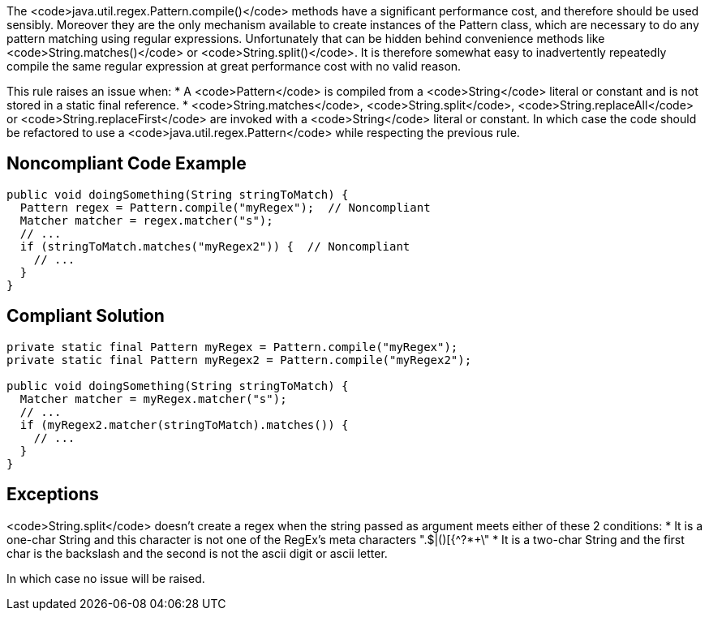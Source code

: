 The <code>java.util.regex.Pattern.compile()</code> methods have a significant performance cost, and therefore should be used sensibly.
Moreover they are the only mechanism available to create instances of the Pattern class, which are necessary to do any pattern matching using regular expressions. Unfortunately that can be hidden behind convenience methods like <code>String.matches()</code> or <code>String.split()</code>.
It is therefore somewhat easy to inadvertently repeatedly compile the same regular expression at great performance cost with no valid reason.

This rule raises an issue when:
* A <code>Pattern</code> is compiled from a <code>String</code> literal or constant and is not stored in a static final reference.
* <code>String.matches</code>, <code>String.split</code>, <code>String.replaceAll</code> or <code>String.replaceFirst</code> are invoked with a <code>String</code> literal or constant. In which case the code should be refactored to use a <code>java.util.regex.Pattern</code> while respecting the previous rule.


== Noncompliant Code Example

----
public void doingSomething(String stringToMatch) {
  Pattern regex = Pattern.compile("myRegex");  // Noncompliant
  Matcher matcher = regex.matcher("s");
  // ...
  if (stringToMatch.matches("myRegex2")) {  // Noncompliant
    // ...
  }
}
----


== Compliant Solution

----
private static final Pattern myRegex = Pattern.compile("myRegex");
private static final Pattern myRegex2 = Pattern.compile("myRegex2");

public void doingSomething(String stringToMatch) {
  Matcher matcher = myRegex.matcher("s");
  // ...
  if (myRegex2.matcher(stringToMatch).matches()) {
    // ...
  }
}
----


== Exceptions

<code>String.split</code> doesn't create a regex when the string passed as argument meets either of these 2 conditions:
* It is a one-char String and this character is not one of the RegEx's meta characters ".$|()[{^?*+\"
* It is a two-char String and the first char is the backslash and the second is not the ascii digit or ascii letter.

In which case no issue will be raised.

